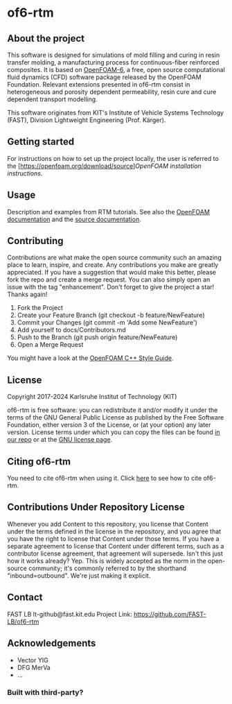 * of6-rtm
** About the project
  This software is designed for simulations of mold filling and curing in resin transfer molding, a manufacturing process for continuous-fiber reinforced composites. It is based on [[https://github.com/OpenFOAM/OpenFOAM-6.git][OpenFOAM-6]], a free, open source computational fluid dynamics (CFD) software package released by the OpenFOAM Foundation. Relevant extensions presented in of6-rtm consist in heterogeneous and porosity dependent permeability, resin cure and cure dependent transport modelling.

  This software originates from KIT's Institute of Vehicle Systems Technology (FAST), Division Lightweight Engineering (Prof. Kärger).

** Getting started
  For instructions on how to set up the project locally, the user is referred to the [https://openfoam.org/download/source][[OpenFOAM installation instructions]].
 
** Usage
  Description and examples from RTM tutorials. See also the [[https://openfoam.org/resources][OpenFOAM documentation]] and the [[https://cpp.openfoam.org/v6/][source documentation]].

** Contributing
  Contributions are what make the open source community such an amazing place to learn, inspire, and create. Any contributions you make are greatly appreciated.
  If you have a suggestion that would make this better, please fork the repo and create a merge request. You can also simply open an issue with the tag "enhancement".
  Don't forget to give the project a star! Thanks again!
  1. Fork the Project
  2. Create your Feature Branch (git checkout -b feature/NewFeature)
  3. Commit your Changes (git commit -m 'Add some NewFeature')
  4. Add yourself to docs/Contributors.md
  5. Push to the Branch (git push origin feature/NewFeature)
  6. Open a Merge Request
  You might have a look at the [[https://openfoam.org/dev/coding-style-guide][OpenFOAM C++ Style Guide]].

** License
  Copyright 2017-2024 Karlsruhe Institut of Technology (KIT)
  
  of6-rtm is free software: you can redistribute it and/or modify it under the
  terms of the GNU General Public License as published by the Free Software
  Foundation, either version 3 of the License, or (at your option) any later
  version.  License terms under which you can copy the files can be found [[./COPYING][in our repo]] or at the
  [[https://www.gnu.org/licenses/][GNU license page]].

** Citing of6-rtm
  You need to cite of6-rtm when using it. Click [[./CITATION.cff][here]] to see how to cite of6-rtm.

** Contributions Under Repository License
  Whenever you add Content to this repository, you license that Content under the terms defined in the license in the repository, and you agree that you have the right to license that Content under those terms. If you have a separate agreement to license that Content under different terms, such as a contributor license agreement, that agreement will supersede.
  Isn't this just how it works already? Yep. This is widely accepted as the norm in the open-source community; it's commonly referred to by the shorthand "inbound=outbound". We're just making it explicit.

** Contact
  FAST LB
  lt-github@fast.kit.edu
  Project Link: [[https://github.com/FAST-LB/of6-rtm]]

** Acknowledgements
-	Vector YIG
-	DFG MerVa
-	…

*** Built with third-party?
